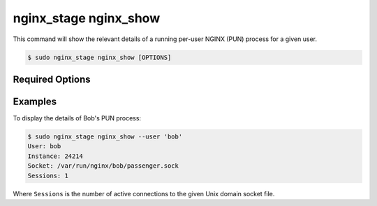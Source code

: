 .. _nginx-stage-nginx-show:

nginx_stage nginx_show
======================

This command will show the relevant details of a running per-user NGINX (PUN)
process for a given user.

.. code-block:: console

   $ sudo nginx_stage nginx_show [OPTIONS]

.. program:: nginx_stage nginx_show

Required Options
----------------

.. option:: -u <user>, --user <user>

   The user of the per-user NGINX process.

Examples
--------

To display the details of Bob's PUN process:

.. code-block:: console

   $ sudo nginx_stage nginx_show --user 'bob'
   User: bob
   Instance: 24214
   Socket: /var/run/nginx/bob/passenger.sock
   Sessions: 1

Where ``Sessions`` is the number of active connections to the given Unix domain
socket file.
